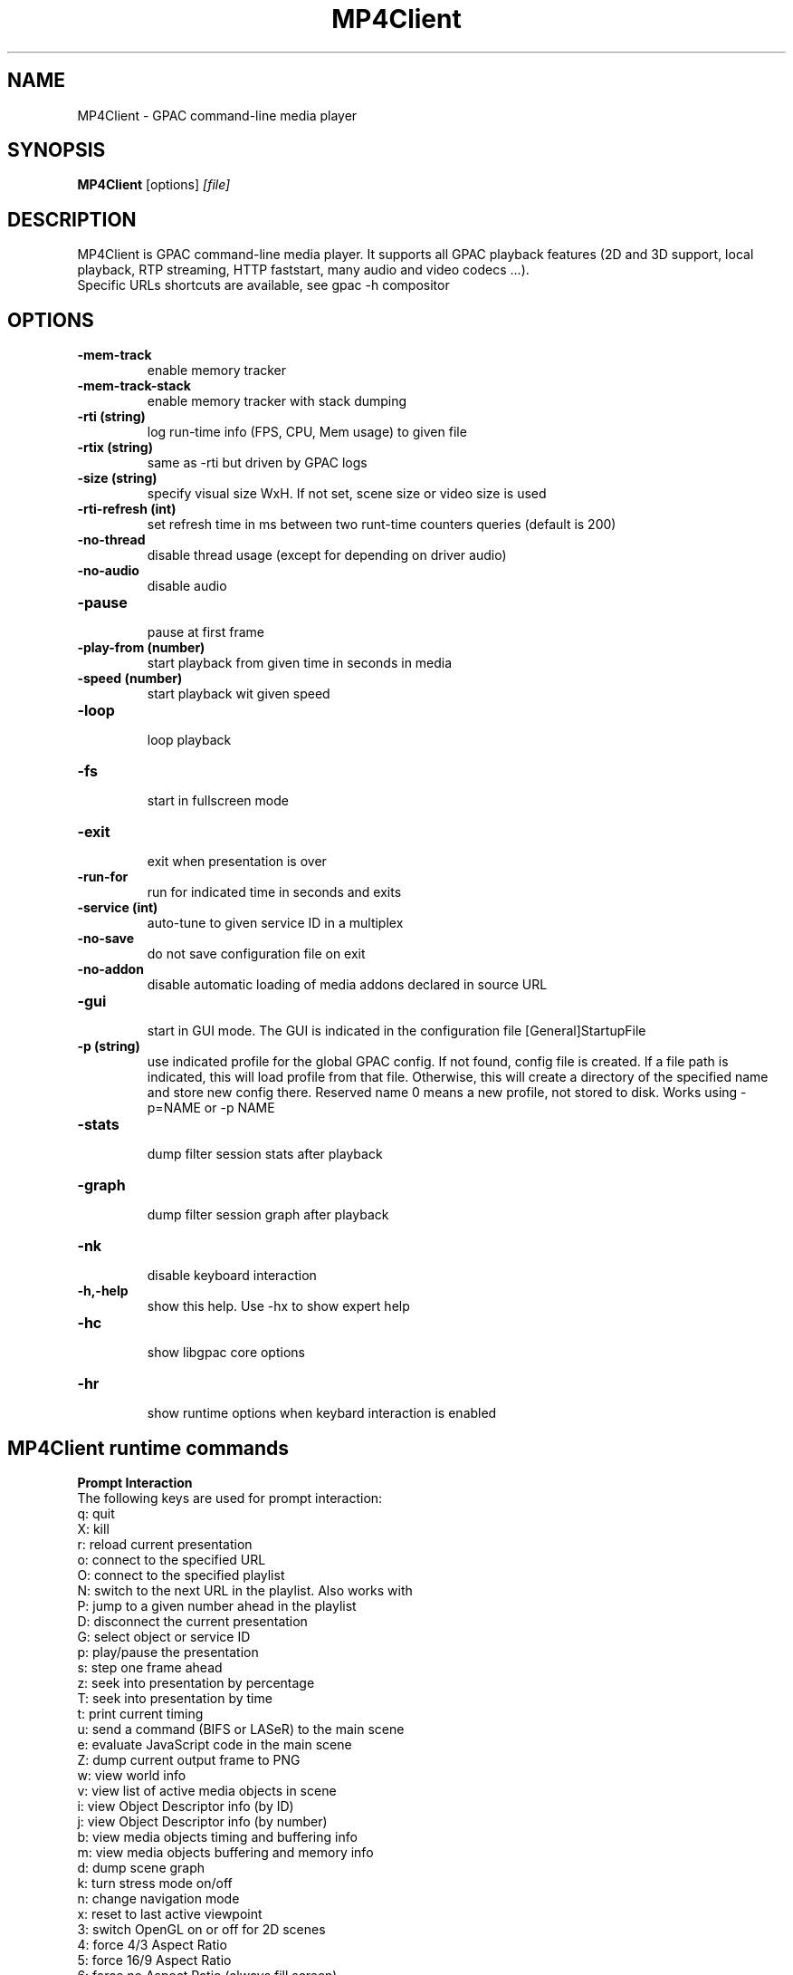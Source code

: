 .TH MP4Client 1 2019 MP4Client GPAC
.
.SH NAME
.LP
MP4Client \- GPAC command-line media player
.SH SYNOPSIS
.LP
.B MP4Client
.RI [options] \ [file]
.br
.
.SH "DESCRIPTION"
.LP
MP4Client is GPAC command-line media player. It supports all GPAC playback features (2D and 3D support, local playback, RTP streaming, HTTP faststart, many audio and video codecs ...).
.br
Specific URLs shortcuts are available, see gpac -h compositor
.
.
.SH OPTIONS
.TP
.B \-mem-track
.br
enable memory tracker
.br
.TP
.B \-mem-track-stack
.br
enable memory tracker with stack dumping
.br
.TP
.B \-rti (string)
.br
log run-time info (FPS, CPU, Mem usage) to given file
.br
.TP
.B \-rtix (string)
.br
same as -rti but driven by GPAC logs
.br
.TP
.B \-size (string)
.br
specify visual size WxH. If not set, scene size or video size is used
.br
.TP
.B \-rti-refresh (int)
.br
set refresh time in ms between two runt-time counters queries (default is 200)
.br
.TP
.B \-no-thread
.br
disable thread usage (except for depending on driver audio)
.br
.TP
.B \-no-audio
.br
disable audio
.br
.TP
.B \-pause
.br
pause at first frame
.br
.TP
.B \-play-from (number)
.br
start playback from given time in seconds in media
.br
.TP
.B \-speed (number)
.br
start playback wit given speed
.br
.TP
.B \-loop
.br
loop playback
.br
.TP
.B \-fs
.br
start in fullscreen mode
.br
.TP
.B \-exit
.br
exit when presentation is over
.br
.TP
.B \-run-for
.br
run for indicated time in seconds and exits
.br
.TP
.B \-service (int)
.br
auto-tune to given service ID in a multiplex
.br
.TP
.B \-no-save
.br
do not save configuration file on exit
.br
.TP
.B \-no-addon
.br
disable automatic loading of media addons declared in source URL
.br
.TP
.B \-gui
.br
start in GUI mode. The GUI is indicated in the configuration file [General]StartupFile
.br
.TP
.B \-p (string)
.br
use indicated profile for the global GPAC config. If not found, config file is created. If a file path is indicated, this will load profile from that file. Otherwise, this will create a directory of the specified name and store new config there. Reserved name 0 means a new profile, not stored to disk. Works using -p=NAME or -p NAME
.br
.TP
.B \-stats
.br
dump filter session stats after playback
.br
.TP
.B \-graph
.br
dump filter session graph after playback
.br
.TP
.B \-nk
.br
disable keyboard interaction
.br
.TP
.B \-h,-help
.br
show this help. Use -hx to show expert help
.br
.TP
.B \-hc
.br
show libgpac core options
.br
.TP
.B \-hr
.br
show runtime options when keybard interaction is enabled
.br
.SH MP4Client runtime commands
.LP
.br
.P
.B
Prompt Interaction
.br
The following keys are used for prompt interaction:
.br
q: quit
.br
X: kill
.br
r: reload current presentation
.br
o: connect to the specified URL
.br
O: connect to the specified playlist
.br
N: switch to the next URL in the playlist. Also works with \n
.br
P: jump to a given number ahead in the playlist
.br
D: disconnect the current presentation
.br
G: select object or service ID
.br
p: play/pause the presentation
.br
s: step one frame ahead
.br
z: seek into presentation by percentage
.br
T: seek into presentation by time
.br
t: print current timing
.br
u: send a command (BIFS or LASeR) to the main scene
.br
e: evaluate JavaScript code in the main scene
.br
Z: dump current output frame to PNG
.br
w: view world info
.br
v: view list of active media objects in scene
.br
i: view Object Descriptor info (by ID)
.br
j: view Object Descriptor info (by number)
.br
b: view media objects timing and buffering info
.br
m: view media objects buffering and memory info
.br
d: dump scene graph
.br
k: turn stress mode on/off
.br
n: change navigation mode
.br
x: reset to last active viewpoint
.br
3: switch OpenGL on or off for 2D scenes
.br
4: force 4/3 Aspect Ratio
.br
5: force 16/9 Aspect Ratio
.br
6: force no Aspect Ratio (always fill screen)
.br
7: force original Aspect Ratio (default)
.br
H: set HTTP max download rate
.br
E: force reload of compositor options
.br
L: change to new log tool/level. CF MP4Client usage for possible values
.br
R: toggle run-time info display in window title bar on/off
.br
F: toggle displaying of FPS in stderr on/off
.br
f: print filter session stats
.br
g: print filter session graph
.br
h: print this message
.br
M: specify video cache memory for 2D objects ! experimental !
.br

.br
.P
.B
Content interaction
.br
It is possible to interact with content (interactive or not) using mouse and keyboard.
.br
The following commands are available:
.br
TODO
.br

.br
.SH EXAMPLES
.TP
Basic and advanced examples are available at https://wiki.gpac.io/mp4client
.SH MORE
.LP
Authors: GPAC developers, see git repo history (-log)
.br
For bug reports, feature requests, more information and source code, visit http://github.com/gpac/gpac
.br
build: 1.1.0-DEV-rev358-g15119f209-master
.br
Copyright: (c) 2000-2020 Telecom Paris distributed under LGPL v2.1+ - http://gpac.io
.br
.SH SEE ALSO
.LP
gpac(1), MP4Box(1)
